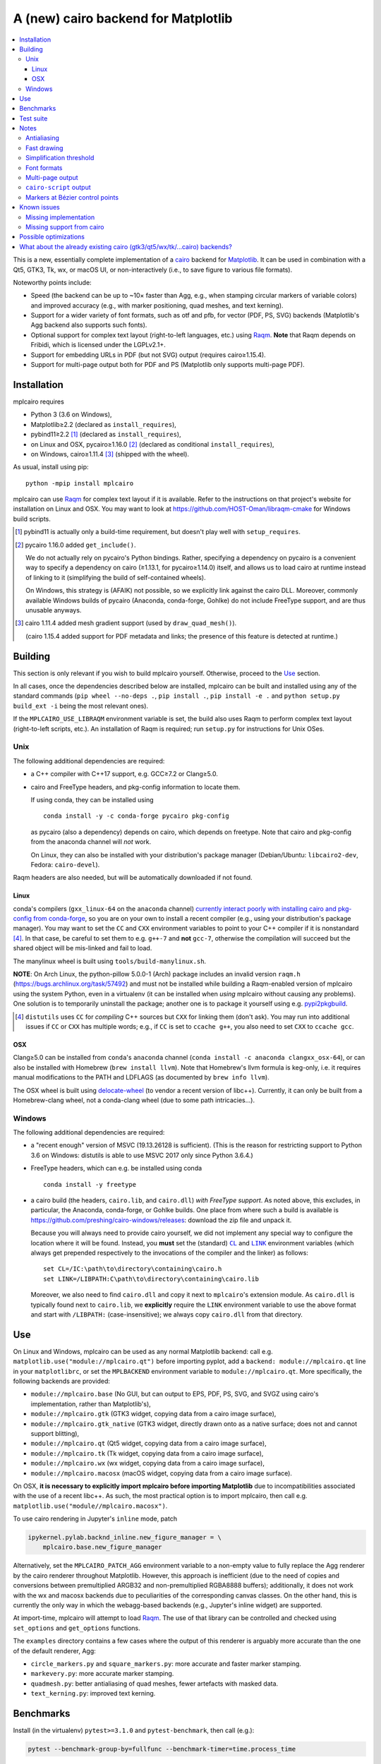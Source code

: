 ====================================
A (new) cairo backend for Matplotlib
====================================

|PyPI| |Travis| |AppVeyor|

.. |PyPI|
   image:: https://img.shields.io/pypi/v/mplcairo.svg
   :target: https://pypi.python.org/pypi/mplcairo
.. |Travis|
   image:: https://travis-ci.org/anntzer/mplcairo.svg?branch=master
   :target: https://travis-ci.org/anntzer/mplcairo
.. |AppVeyor|
   image:: https://ci.appveyor.com/api/projects/status/github/anntzer/mplcairo?svg=true
   :target: https://ci.appveyor.com/project/anntzer/mplcairo

.. contents:: :local:

This is a new, essentially complete implementation of a cairo_ backend for
Matplotlib_.  It can be used in combination with a Qt5, GTK3, Tk, wx, or macOS
UI, or non-interactively (i.e., to save figure to various file formats).

Noteworthy points include:

- Speed (the backend can be up to ~10× faster than Agg, e.g., when stamping
  circular markers of variable colors) and improved accuracy (e.g., with
  marker positioning, quad meshes, and text kerning).
- Support for a wider variety of font formats, such as otf and pfb, for vector
  (PDF, PS, SVG) backends (Matplotlib's Agg backend also supports such fonts).
- Optional support for complex text layout (right-to-left languages, etc.)
  using Raqm_.  **Note** that Raqm depends on Fribidi, which is licensed under
  the LGPLv2.1+.
- Support for embedding URLs in PDF (but not SVG) output (requires
  cairo≥1.15.4).
- Support for multi-page output both for PDF and PS (Matplotlib only supports
  multi-page PDF).

.. _cairo: https://www.cairographics.org/
.. _Matplotlib: http://matplotlib.org/
.. _Raqm: https://github.com/HOST-Oman/libraqm

Installation
============

mplcairo requires

- Python 3 (3.6 on Windows),
- Matplotlib≥2.2 (declared as ``install_requires``),
- pybind11≥2.2 [#]_ (declared as ``install_requires``),
- on Linux and OSX, pycairo≥1.16.0 [#]_ (declared as conditional
  ``install_requires``),
- on Windows, cairo≥1.11.4 [#]_ (shipped with the wheel).

As usual, install using pip::

   python -mpip install mplcairo

mplcairo can use Raqm_ for complex text layout if it is available.  Refer to
the instructions on that project's website for installation on Linux and OSX.
You may want to look at https://github.com/HOST-Oman/libraqm-cmake for Windows
build scripts.

.. [#] pybind11 is actually only a build-time requirement, but doesn't play
   well with ``setup_requires``.

.. [#] pycairo 1.16.0 added ``get_include()``.

   We do not actually rely on pycairo's Python bindings.  Rather, specifying a
   dependency on pycairo is a convenient way to specify a dependency on cairo
   (≥1.13.1, for pycairo≥1.14.0) itself, and allows us to load cairo at
   runtime instead of linking to it (simplifying the build of self-contained
   wheels).

   On Windows, this strategy is (AFAIK) not possible, so we explicitly link
   against the cairo DLL.  Moreover, commonly available Windows builds of
   pycairo (Anaconda, conda-forge, Gohlke) do not include FreeType support, and
   are thus unusable anyways.

.. [#] cairo 1.11.4 added mesh gradient support (used by ``draw_quad_mesh()``).

   (cairo 1.15.4 added support for PDF metadata and links; the presence of this
   feature is detected at runtime.)

Building
========

This section is only relevant if you wish to build mplcairo yourself.
Otherwise, proceed to the Use_ section.

In all cases, once the dependencies described below are installed, mplcairo
can be built and installed using any of the standard commands (``pip wheel
--no-deps .``, ``pip install .``, ``pip install -e .`` and ``python setup.py
build_ext -i`` being the most relevant ones).

If the ``MPLCAIRO_USE_LIBRAQM`` environment variable is set, the build also
uses Raqm to perform complex text layout (right-to-left scripts, etc.).  An
installation of Raqm is required; run ``setup.py`` for instructions for Unix
OSes.

Unix
----

The following additional dependencies are required:

- a C++ compiler with C++17 support, e.g. GCC≥7.2 or Clang≥5.0.

- cairo and FreeType headers, and pkg-config information to locate them.

  If using conda, they can be installed using ::

     conda install -y -c conda-forge pycairo pkg-config

  as pycairo (also a dependency) depends on cairo, which depends on freetype.
  Note that cairo and pkg-config from the anaconda channel will *not* work.

  On Linux, they can also be installed with your distribution's package manager
  (Debian/Ubuntu: ``libcairo2-dev``, Fedora: ``cairo-devel``).

Raqm headers are also needed, but will be automatically downloaded if not
found.

Linux
`````

conda's compilers (``gxx_linux-64`` on the ``anaconda`` channel) `currently
interact poorly with installing cairo and pkg-config from conda-forge
<conda-build-2523>`_, so you are on your own to install a recent compiler
(e.g., using your distribution's package manager).  You may want to set the
``CC`` and ``CXX`` environment variables to point to your C++ compiler if it is
nonstandard [#]_.  In that case, be careful to set them to e.g. ``g++-7`` and
**not** ``gcc-7``, otherwise the compilation will succeed but the shared object
will be mis-linked and fail to load.

The manylinux wheel is built using ``tools/build-manylinux.sh``.

**NOTE**: On Arch Linux, the python-pillow 5.0.0-1 (Arch) package includes an
invalid version ``raqm.h`` (https://bugs.archlinux.org/task/57492) and must not
be installed while building a Raqm-enabled version of mplcairo using the system
Python, even in a virtualenv (it can be installed when *using* mplcairo without
causing any problems).  One solution is to temporarily uninstall the package;
another one is to package it yourself using e.g. pypi2pkgbuild_.

.. [#] ``distutils`` uses ``CC`` for *compiling* C++ sources but ``CXX`` for
   linking them (don't ask).  You may run into additional issues if ``CC`` or
   ``CXX`` has multiple words; e.g., if ``CC`` is set to ``ccache g++``, you
   also need to set ``CXX`` to ``ccache gcc``.

.. _conda-build-2523: https://github.com/conda/conda-build/issues/2523
.. _pypi2pkgbuild: https://github.com/anntzer/pypi2pkgbuild

OSX
```

Clang≥5.0 can be installed from ``conda``'s ``anaconda`` channel (``conda
install -c anaconda clangxx_osx-64``), or can also be installed with Homebrew
(``brew install llvm``).  Note that Homebrew's llvm formula is keg-only, i.e.
it requires manual modifications to the PATH and LDFLAGS (as documented by
``brew info llvm``).

The OSX wheel is built using delocate-wheel_ (to vendor a recent version of
libc++).  Currently, it can only be built from a Homebrew-clang wheel, not a
conda-clang wheel (due to some path intricacies...).

.. _delocate-wheel: https://github.com/matthew-brett/delocate

Windows
-------

The following additional dependencies are required:

- a "recent enough" version of MSVC (19.13.26128 is sufficient).  (This is the
  reason for restricting support to Python 3.6 on Windows: distutils is able to
  use MSVC 2017 only since Python 3.6.4.)

- FreeType headers, which can e.g. be installed using conda ::

     conda install -y freetype

- a cairo build (the headers, ``cairo.lib``, and ``cairo.dll``) *with FreeType
  support*.  As noted above, this excludes, in particular, the Anaconda,
  conda-forge, or Gohlke builds.  One place from where such a build is
  available is https://github.com/preshing/cairo-windows/releases: download the
  zip file and unpack it.

  Because you will always need to provide cairo yourself, we did not implement
  any special way to configure the location where it will be found.  Instead,
  you **must** set the (standard) |CL|_ and |LINK|_ environment variables
  (which always get prepended respectively to the invocations of the compiler
  and the linker) as follows::

     set CL=/IC:\path\to\directory\containing\cairo.h
     set LINK=/LIBPATH:C\path\to\directory\containing\cairo.lib

  Moreover, we also need to find ``cairo.dll`` and copy it next to
  ``mplcairo``'s extension module.  As ``cairo.dll`` is typically found next to
  ``cairo.lib``, we **explicitly** require the ``LINK`` environment variable to
  use the above format and start with ``/LIBPATH:`` (case-insensitive); we
  always copy ``cairo.dll`` from that directory.

.. |CL| replace:: ``CL``
.. _CL: https://docs.microsoft.com/en-us/cpp/build/reference/cl-environment-variables
.. |LINK| replace:: ``LINK``
.. _LINK: https://docs.microsoft.com/en-us/cpp/build/reference/link-environment-variables

Use
===

On Linux and Windows, mplcairo can be used as any normal Matplotlib backend:
call e.g. ``matplotlib.use("module://mplcairo.qt")`` before importing pyplot,
add a ``backend: module://mplcairo.qt`` line in your ``matplotlibrc``, or set
the ``MPLBACKEND`` environment variable to ``module://mplcairo.qt``.  More
specifically, the following backends are provided:

- ``module://mplcairo.base`` (No GUI, but can output to EPS, PDF, PS, SVG, and
  SVGZ using cairo's implementation, rather than Matplotlib's),
- ``module://mplcairo.gtk`` (GTK3 widget, copying data from a cairo image
  surface),
- ``module://mplcairo.gtk_native`` (GTK3 widget, directly drawn onto as a
  native surface; does not and cannot support blitting),
- ``module://mplcairo.qt`` (Qt5 widget, copying data from a cairo image
  surface),
- ``module://mplcairo.tk`` (Tk widget, copying data from a cairo image
  surface),
- ``module://mplcairo.wx`` (wx widget, copying data from a cairo image
  surface),
- ``module://mplcairo.macosx`` (macOS widget, copying data from a cairo image
  surface).

On OSX, **it is necessary to explicitly import mplcairo before importing
Matplotlib** due to incompatibilities associated with the use of a recent
libc++.  As such, the most practical option is to import mplcairo, then call
e.g. ``matplotlib.use("module//mplcairo.macosx")``.

To use cairo rendering in Jupyter's ``inline`` mode, patch

.. code-block:: python

   ipykernel.pylab.backnd_inline.new_figure_manager = \
       mplcairo.base.new_figure_manager

Alternatively, set the ``MPLCAIRO_PATCH_AGG`` environment variable to a
non-empty value to fully replace the Agg renderer by the cairo renderer
throughout Matplotlib.  However, this approach is inefficient (due to the need
of copies and conversions between premultiplied ARGB32 and non-premultiplied
RGBA8888 buffers); additionally, it does not work with the wx and macosx
backends due to peculiarities of the corresponding canvas classes.  On the
other hand, this is currently the only way in which the webagg-based backends
(e.g., Jupyter's inline widget) are supported.

At import-time, mplcairo will attempt to load Raqm_.  The use of that library
can be controlled and checked using ``set_options`` and ``get_options``
functions.

The ``examples`` directory contains a few cases where the output of this
renderer is arguably more accurate than the one of the default renderer, Agg:

- ``circle_markers.py`` and ``square_markers.py``: more accurate and faster
  marker stamping.
- ``markevery.py``: more accurate marker stamping.
- ``quadmesh.py``: better antialiasing of quad meshes, fewer artefacts with
  masked data.
- ``text_kerning.py``: improved text kerning.

Benchmarks
==========

Install (in the virtualenv) ``pytest>=3.1.0`` and ``pytest-benchmark``, then
call (e.g.):

.. code-block:: sh

   pytest --benchmark-group-by=fullfunc --benchmark-timer=time.process_time

Keep in mind that conda-forge's cairo is (on my setup) ~2× slower than a
"native" build of cairo.

Test suite
==========

Run ``run-mpl-test-suite.py`` to run the Matplotlib test suite with
the Agg backend patched by the mplcairo backend.  Matplotlib *must* be
editably-installed from a git checkout.

Nearly all image comparison tests "fail" as the renderers are fundamentally
different; currently, the intent is to manually check the diff images.  Passing
``--infinite-tolerance`` marks these tests as "passed" so that one can spot
issues not related to rendering differences.

Some other (non-image-comparison) tests are also known to fail (they are listed
in ``ISSUES.rst``, with the relevant explanations), and automatically skipped.

Notes
=====

Antialiasing
------------

The artist antialiasing property can be set to any of the ``cairo_antialias_t``
enum values, or ``True`` (the default) or ``False`` (which is synonym to
``NONE``).

Setting antialiasing to ``True`` uses ``FAST`` antialiasing for lines thicker
than 1/3px and ``BEST`` for lines thinner than that: for lines thinner
than 1/3px, the former leads to artefacts such as lines disappearing in
certain sections (see e.g. ``test_cycles.test_property_collision_plot`` after
forcing the antialiasing to ``FAST``).  The threshold of 1/3px was determined
empirically, see ``examples/thin_line_antialiasing.py``.

Note that in order to set the ``lines.antialiased`` or ``patch.antialiased``
rcparams to a ``cairo_antialias_t`` enum value, it is necessary to bypass
rcparam validation, using, e.g.

.. code-block:: python

   dict.__setitem__(plt.rcParams, "lines.antialiased", antialias_t.FAST)

The ``text.antialiased`` rcparam can likewise be set to any
``cairo_antialias_t`` enum value, or ``True`` (the default, which maps to
``GRAY`` due to `cairo bug #99021 <cairo-99021_>`_) or ``False`` (which maps to
``NONE``).

.. _cairo-99021: https://bugs.freedesktop.org/show_bug.cgi?id=99021

Fast drawing
------------

For fast drawing of path with many segments, the ``agg.path.chunksize`` rcparam
should be set to 1000 (see ``examples/time_drawing_per_element.py`` for the
determination of this value); this causes longer paths to be split into
individually rendered sections of 1000 segments each (directly rendering longer
paths appears to have slightly superlinear complexity).

Simplification threshold
------------------------

The ``path.simplify_threshold`` rcparam is used to control the accuracy of
marker stamping, down to an arbitrarily chosen threshold of 1/16px.  Values
lower than that will use the exact (slower) marker drawing path.  Marker
stamping is also implemented for scatter plots (which can have multiple
colors).  Likewise, markers of different sizes get mapped into markers of
discretized sizes, with an error bounded by the threshold.

**NOTE**: "Pixel" markers (``","``) **must** be drawn snapped.  This is
currently not implemented.

**NOTE**: ``pcolor`` and mplot3d's ``plot_surface`` display some artifacts
where the facets join each other.  This is because these functions internally
use a ``PathCollection``, thus triggering the approximate stamping.
``pcolor`` should be deprecated in favor of ``pcolormesh`` (internally using
a ``QuadMesh``), and ``plot_surface`` should likewise instead represent the
surface using ``QuadMesh``, which is drawn without such artefacts.

Font formats
------------

In order to use a specific font that Matplotlib may be unable to use, pass a
filename directly:

.. code-block:: python

   from matplotlib.font_manager import FontProperties
   ax.text(.5, .5, "hello, world", fontproperties=FontProperties(fname="..."))

mplcairo still relies on Matplotlib's font cache, so fonts unsupported by
Matplotlib remain unavailable by other means.  Matplotlib's current FreeType
wrapper also limits the use of ttc collections to the first font in the
collection.

Note that Matplotlib's (default) Agg backend will handle such fonts equally
well (ultimately, both backends relies on FreeType for rasterization).  It
is Matplotlib's vector backends (PS, PDF, and, for pfb fonts, SVG) that do
not support these fonts, whereas mplcairo support these fonts in all output
formats.

Multi-page output
-----------------

Matplotlib's ``PdfPages`` class is deeply tied with the builtin ``backend_pdf``
(in fact, it cannot even be used with Matplotlib's own cairo backend).
Instead, use ``mplcairo.multipage.MultiPage`` for multi-page PDF and PS output.
The API is similar:

.. code-block:: python

   from mplcairo.multipage import MultiPage

   fig1 = ...
   fig2 = ...
   with MultiPage(path_or_stream) as mp:
       mp.savefig(fig1)
       mp.savefig(fig2)

``cairo-script`` output
-----------------------

Setting the ``MPLCAIRO_DEBUG`` environment variable to a non-empty value allows
one to save figures (with ``savefig``) in the ``.cairoscript`` format, which is
a "native script that matches the cairo drawing model".  This may be helpful
for troubleshooting purposes.

Note that this may crash the process after the file is written, due to `cairo
bug #104410 <cairo-104410_>`_.

.. _cairo-104410: https://bugs.freedesktop.org/show_bug.cgi?id=104410

Markers at Bézier control points
--------------------------------

``draw_markers`` draws a marker at each control point of the given path, which
is the documented behavior, even though all builtin renderers only draw markers
at straight or Bézier segment ends.

Known issues
============

Missing implementation
----------------------

Support for the following features is missing:

- the ``svg.image_inline`` rcparam.

Missing support from cairo
--------------------------

- SVG output does not set URLs on any element, as cairo provides no support for
  doing so.
- PS output does not respect SOURCE_DATE_EPOCH.
- The following rcparams have no effect: ``pdf.fonttype``,
  ``pdf.use14corefonts``, ``ps.fonttype``, ``ps.useafm``, ``svg.fonttype``,
  ``svg.hashsalt``.

Possible optimizations
======================

- Cache eviction policy and persistent cache for ``draw_path_collection``.
- Path simplification (although cairo appears to use vertex reduction and
  Douglas-Peucker internally?).
- mathtext should probably hold onto a vector of ``FT_Glyph``\s instead of
  reloading a ``FT_Face`` for each glyph, but that'll likely wait for the ft2
  rewrite in Matplotlib itself.
- Use QtOpenGLWidget and the cairo-gl backend.
- ``hexbin`` currently falls back on the slow implementation due to its use of
  the ``offset_position`` parameter.  This should be fixed on Matplotlib's
  side.

What about the already existing cairo (gtk3/qt5/wx/tk/...cairo) backends?
=========================================================================

They are slow (try running ``examples/mplot3d/wire3d_animation.py``), buggy
(try calling ``imshow``, especially with an alpha channel), and renders math
poorly (try ``title(r"$\sqrt{2}$")``).
